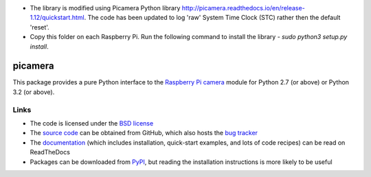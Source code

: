 .. -*- rst -*-

* The library is modified using Picamera Python library http://picamera.readthedocs.io/en/release-1.12/quickstart.html. The code has been updated to log 'raw' System Time Clock (STC) rather then the default 'reset'.

* Copy this folder on each Raspberry Pi. Run the following command to install the library - *sudo python3 setup.py install*.

========
picamera
========

This package provides a pure Python interface to the `Raspberry Pi`_ `camera`_
module for Python 2.7 (or above) or Python 3.2 (or above).

Links
=====

* The code is licensed under the `BSD license`_
* The `source code`_ can be obtained from GitHub, which also hosts the `bug
  tracker`_
* The `documentation`_ (which includes installation, quick-start examples, and
  lots of code recipes) can be read on ReadTheDocs
* Packages can be downloaded from `PyPI`_, but reading the installation
  instructions is more likely to be useful


.. _Raspberry Pi: http://www.raspberrypi.org/
.. _camera: http://www.raspberrypi.org/camera
.. _PyPI: http://pypi.python.org/pypi/picamera/
.. _documentation: http://picamera.readthedocs.io/
.. _source code: https://github.com/waveform80/picamera
.. _bug tracker: https://github.com/waveform80/picamera/issues
.. _BSD license: http://opensource.org/licenses/BSD-3-Clause

